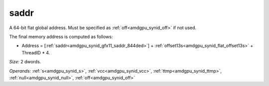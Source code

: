 ..
    **************************************************
    *                                                *
    *   Automatically generated file, do not edit!   *
    *                                                *
    **************************************************

.. _amdgpu_synid_gfx11_saddr_844ded:

saddr
=====

A 64-bit flat global address. Must be specified as :ref:`off<amdgpu_synid_off>` if not used.

The final memory address is computed as follows:

* Address = [:ref:`saddr<amdgpu_synid_gfx11_saddr_844ded>`] + :ref:`offset13s<amdgpu_synid_flat_offset13s>` + ThreadID * 4.

*Size:* 2 dwords.

*Operands:* :ref:`s<amdgpu_synid_s>`, :ref:`vcc<amdgpu_synid_vcc>`, :ref:`ttmp<amdgpu_synid_ttmp>`, :ref:`null<amdgpu_synid_null>`, :ref:`off<amdgpu_synid_off>`
